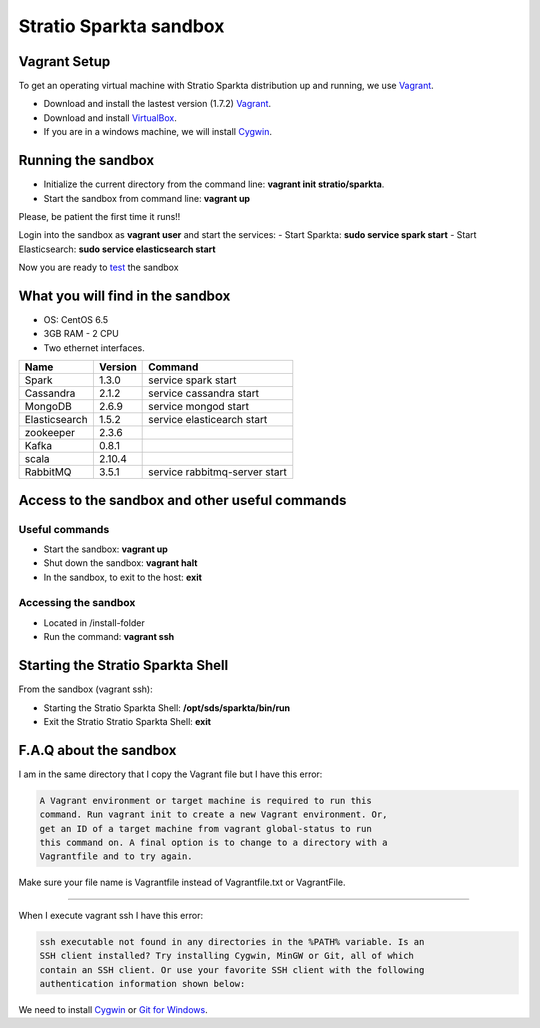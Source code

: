Stratio Sparkta sandbox
*****************************

Vagrant Setup
=============

To get an operating virtual machine with Stratio Sparkta distribution up
and running, we use `Vagrant <https://www.vagrantup.com/>`__.

-  Download and install the lastest version (1.7.2)
   `Vagrant <https://www.vagrantup.com/downloads.html>`__.
-  Download and install
   `VirtualBox <https://www.virtualbox.org/wiki/Downloads>`__.
-  If you are in a windows machine, we will install
   `Cygwin <https://cygwin.com/install.html>`__.

Running the sandbox
===================

-  Initialize the current directory from the command line:
   **vagrant init stratio/sparkta**.
-  Start the sandbox from command line: **vagrant up**

Please, be patient the first time it runs!!

Login into the sandbox as **vagrant user** and start the services:
-  Start Sparkta: **sudo service spark start**
-  Start Elasticsearch: **sudo service elasticsearch start**

Now you are ready to `test <examples.html>`__ the sandbox

What you will find in the sandbox
=================================

-  OS: CentOS 6.5
-  3GB RAM - 2 CPU
-  Two ethernet interfaces.

+------------------+---------+-------------------------------+
|    Name          | Version |         Command               |
+==================+=========+===============================+
| Spark            | 1.3.0   | service spark start           |
+------------------+---------+-------------------------------+
| Cassandra        | 2.1.2   | service cassandra start       |
+------------------+---------+-------------------------------+
| MongoDB          | 2.6.9   | service mongod start          |
+------------------+---------+-------------------------------+
| Elasticsearch    | 1.5.2   | service elasticearch start    |
+------------------+---------+-------------------------------+
| zookeeper        | 2.3.6   |                               |
+------------------+---------+-------------------------------+
| Kafka            | 0.8.1   |                               |
+------------------+---------+-------------------------------+
| scala            | 2.10.4  |                               |
+------------------+---------+-------------------------------+
| RabbitMQ         | 3.5.1   | service rabbitmq-server start |
+------------------+---------+-------------------------------+


Access to the sandbox and other useful commands
===============================================

Useful commands
---------------

-  Start the sandbox: **vagrant up**
-  Shut down the sandbox: **vagrant halt**
-  In the sandbox, to exit to the host: **exit**

Accessing the sandbox
---------------------

-  Located in /install-folder
-  Run the command: **vagrant ssh**

Starting the Stratio Sparkta Shell
===============================

From the sandbox (vagrant ssh):

-  Starting the Stratio Sparkta Shell:
   **/opt/sds/sparkta/bin/run**
-  Exit the Stratio Stratio Sparkta Shell: **exit**

F.A.Q about the sandbox
=======================

I am in the same directory that I copy the Vagrant file but I have this error:

.. code:: bash

        A Vagrant environment or target machine is required to run this
        command. Run vagrant init to create a new Vagrant environment. Or,
        get an ID of a target machine from vagrant global-status to run
        this command on. A final option is to change to a directory with a
        Vagrantfile and to try again.

Make sure your file name is Vagrantfile instead of Vagrantfile.txt or
VagrantFile.

--------------

When I execute vagrant ssh I have this error:

.. code:: bash

        ssh executable not found in any directories in the %PATH% variable. Is an
        SSH client installed? Try installing Cygwin, MinGW or Git, all of which
        contain an SSH client. Or use your favorite SSH client with the following
        authentication information shown below:

We need to install `Cygwin <https://cygwin.com/install.html>`__ or `Git
for Windows <http://git-scm.com/download/win>`__.


